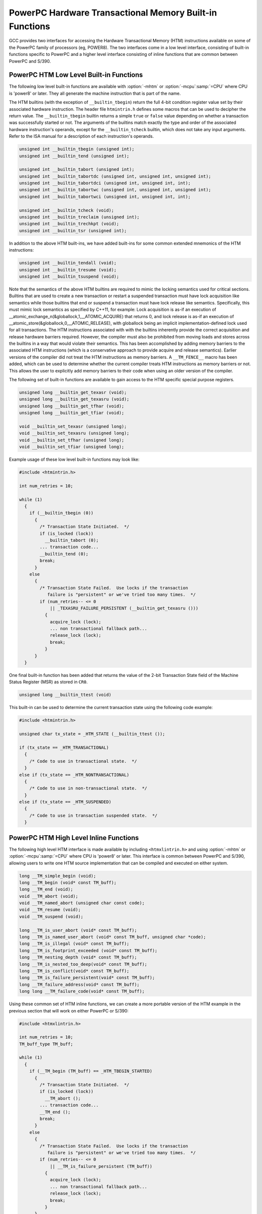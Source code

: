 ..
  Copyright 1988-2022 Free Software Foundation, Inc.
  This is part of the GCC manual.
  For copying conditions, see the GPL license file

.. _powerpc-hardware-transactional-memory-built-in-functions:

PowerPC Hardware Transactional Memory Built-in Functions
^^^^^^^^^^^^^^^^^^^^^^^^^^^^^^^^^^^^^^^^^^^^^^^^^^^^^^^^

GCC provides two interfaces for accessing the Hardware Transactional
Memory (HTM) instructions available on some of the PowerPC family
of processors (eg, POWER8).  The two interfaces come in a low level
interface, consisting of built-in functions specific to PowerPC and a
higher level interface consisting of inline functions that are common
between PowerPC and S/390.

PowerPC HTM Low Level Built-in Functions
~~~~~~~~~~~~~~~~~~~~~~~~~~~~~~~~~~~~~~~~

The following low level built-in functions are available with
:option:`-mhtm` or :option:`-mcpu`:samp:`=CPU` where CPU is 'power8' or later.
They all generate the machine instruction that is part of the name.

The HTM builtins (with the exception of ``__builtin_tbegin``) return
the full 4-bit condition register value set by their associated hardware
instruction.  The header file ``htmintrin.h`` defines some macros that can
be used to decipher the return value.  The ``__builtin_tbegin`` builtin
returns a simple ``true`` or ``false`` value depending on whether a transaction was
successfully started or not.  The arguments of the builtins match exactly the
type and order of the associated hardware instruction's operands, except for
the ``__builtin_tcheck`` builtin, which does not take any input arguments.
Refer to the ISA manual for a description of each instruction's operands.

.. code-block:: c++

  unsigned int __builtin_tbegin (unsigned int);
  unsigned int __builtin_tend (unsigned int);

  unsigned int __builtin_tabort (unsigned int);
  unsigned int __builtin_tabortdc (unsigned int, unsigned int, unsigned int);
  unsigned int __builtin_tabortdci (unsigned int, unsigned int, int);
  unsigned int __builtin_tabortwc (unsigned int, unsigned int, unsigned int);
  unsigned int __builtin_tabortwci (unsigned int, unsigned int, int);

  unsigned int __builtin_tcheck (void);
  unsigned int __builtin_treclaim (unsigned int);
  unsigned int __builtin_trechkpt (void);
  unsigned int __builtin_tsr (unsigned int);

In addition to the above HTM built-ins, we have added built-ins for
some common extended mnemonics of the HTM instructions:

.. code-block:: c++

  unsigned int __builtin_tendall (void);
  unsigned int __builtin_tresume (void);
  unsigned int __builtin_tsuspend (void);

Note that the semantics of the above HTM builtins are required to mimic
the locking semantics used for critical sections.  Builtins that are used
to create a new transaction or restart a suspended transaction must have
lock acquisition like semantics while those builtins that end or suspend a
transaction must have lock release like semantics.  Specifically, this must
mimic lock semantics as specified by C++11, for example: Lock acquisition is
as-if an execution of __atomic_exchange_n(&globallock,1,__ATOMIC_ACQUIRE)
that returns 0, and lock release is as-if an execution of
__atomic_store(&globallock,0,__ATOMIC_RELEASE), with globallock being an
implicit implementation-defined lock used for all transactions.  The HTM
instructions associated with with the builtins inherently provide the
correct acquisition and release hardware barriers required.  However,
the compiler must also be prohibited from moving loads and stores across
the builtins in a way that would violate their semantics.  This has been
accomplished by adding memory barriers to the associated HTM instructions
(which is a conservative approach to provide acquire and release semantics).
Earlier versions of the compiler did not treat the HTM instructions as
memory barriers.  A ``__TM_FENCE__`` macro has been added, which can
be used to determine whether the current compiler treats HTM instructions
as memory barriers or not.  This allows the user to explicitly add memory
barriers to their code when using an older version of the compiler.

The following set of built-in functions are available to gain access
to the HTM specific special purpose registers.

.. code-block:: c++

  unsigned long __builtin_get_texasr (void);
  unsigned long __builtin_get_texasru (void);
  unsigned long __builtin_get_tfhar (void);
  unsigned long __builtin_get_tfiar (void);

  void __builtin_set_texasr (unsigned long);
  void __builtin_set_texasru (unsigned long);
  void __builtin_set_tfhar (unsigned long);
  void __builtin_set_tfiar (unsigned long);

Example usage of these low level built-in functions may look like:

.. code-block:: c++

  #include <htmintrin.h>

  int num_retries = 10;

  while (1)
    {
      if (__builtin_tbegin (0))
        {
          /* Transaction State Initiated.  */
          if (is_locked (lock))
            __builtin_tabort (0);
          ... transaction code...
          __builtin_tend (0);
          break;
        }
      else
        {
          /* Transaction State Failed.  Use locks if the transaction
             failure is "persistent" or we've tried too many times.  */
          if (num_retries-- <= 0
              || _TEXASRU_FAILURE_PERSISTENT (__builtin_get_texasru ()))
            {
              acquire_lock (lock);
              ... non transactional fallback path...
              release_lock (lock);
              break;
            }
        }
    }

One final built-in function has been added that returns the value of
the 2-bit Transaction State field of the Machine Status Register (MSR)
as stored in ``CR0``.

.. code-block:: c++

  unsigned long __builtin_ttest (void)

This built-in can be used to determine the current transaction state
using the following code example:

.. code-block:: c++

  #include <htmintrin.h>

  unsigned char tx_state = _HTM_STATE (__builtin_ttest ());

  if (tx_state == _HTM_TRANSACTIONAL)
    {
      /* Code to use in transactional state.  */
    }
  else if (tx_state == _HTM_NONTRANSACTIONAL)
    {
      /* Code to use in non-transactional state.  */
    }
  else if (tx_state == _HTM_SUSPENDED)
    {
      /* Code to use in transaction suspended state.  */
    }

PowerPC HTM High Level Inline Functions
~~~~~~~~~~~~~~~~~~~~~~~~~~~~~~~~~~~~~~~

The following high level HTM interface is made available by including
``<htmxlintrin.h>`` and using :option:`-mhtm` or :option:`-mcpu`:samp:`=CPU`
where CPU is 'power8' or later.  This interface is common between PowerPC
and S/390, allowing users to write one HTM source implementation that
can be compiled and executed on either system.

.. code-block:: c++

  long __TM_simple_begin (void);
  long __TM_begin (void* const TM_buff);
  long __TM_end (void);
  void __TM_abort (void);
  void __TM_named_abort (unsigned char const code);
  void __TM_resume (void);
  void __TM_suspend (void);

  long __TM_is_user_abort (void* const TM_buff);
  long __TM_is_named_user_abort (void* const TM_buff, unsigned char *code);
  long __TM_is_illegal (void* const TM_buff);
  long __TM_is_footprint_exceeded (void* const TM_buff);
  long __TM_nesting_depth (void* const TM_buff);
  long __TM_is_nested_too_deep(void* const TM_buff);
  long __TM_is_conflict(void* const TM_buff);
  long __TM_is_failure_persistent(void* const TM_buff);
  long __TM_failure_address(void* const TM_buff);
  long long __TM_failure_code(void* const TM_buff);

Using these common set of HTM inline functions, we can create
a more portable version of the HTM example in the previous
section that will work on either PowerPC or S/390:

.. code-block:: c++

  #include <htmxlintrin.h>

  int num_retries = 10;
  TM_buff_type TM_buff;

  while (1)
    {
      if (__TM_begin (TM_buff) == _HTM_TBEGIN_STARTED)
        {
          /* Transaction State Initiated.  */
          if (is_locked (lock))
            __TM_abort ();
          ... transaction code...
          __TM_end ();
          break;
        }
      else
        {
          /* Transaction State Failed.  Use locks if the transaction
             failure is "persistent" or we've tried too many times.  */
          if (num_retries-- <= 0
              || __TM_is_failure_persistent (TM_buff))
            {
              acquire_lock (lock);
              ... non transactional fallback path...
              release_lock (lock);
              break;
            }
        }
    }